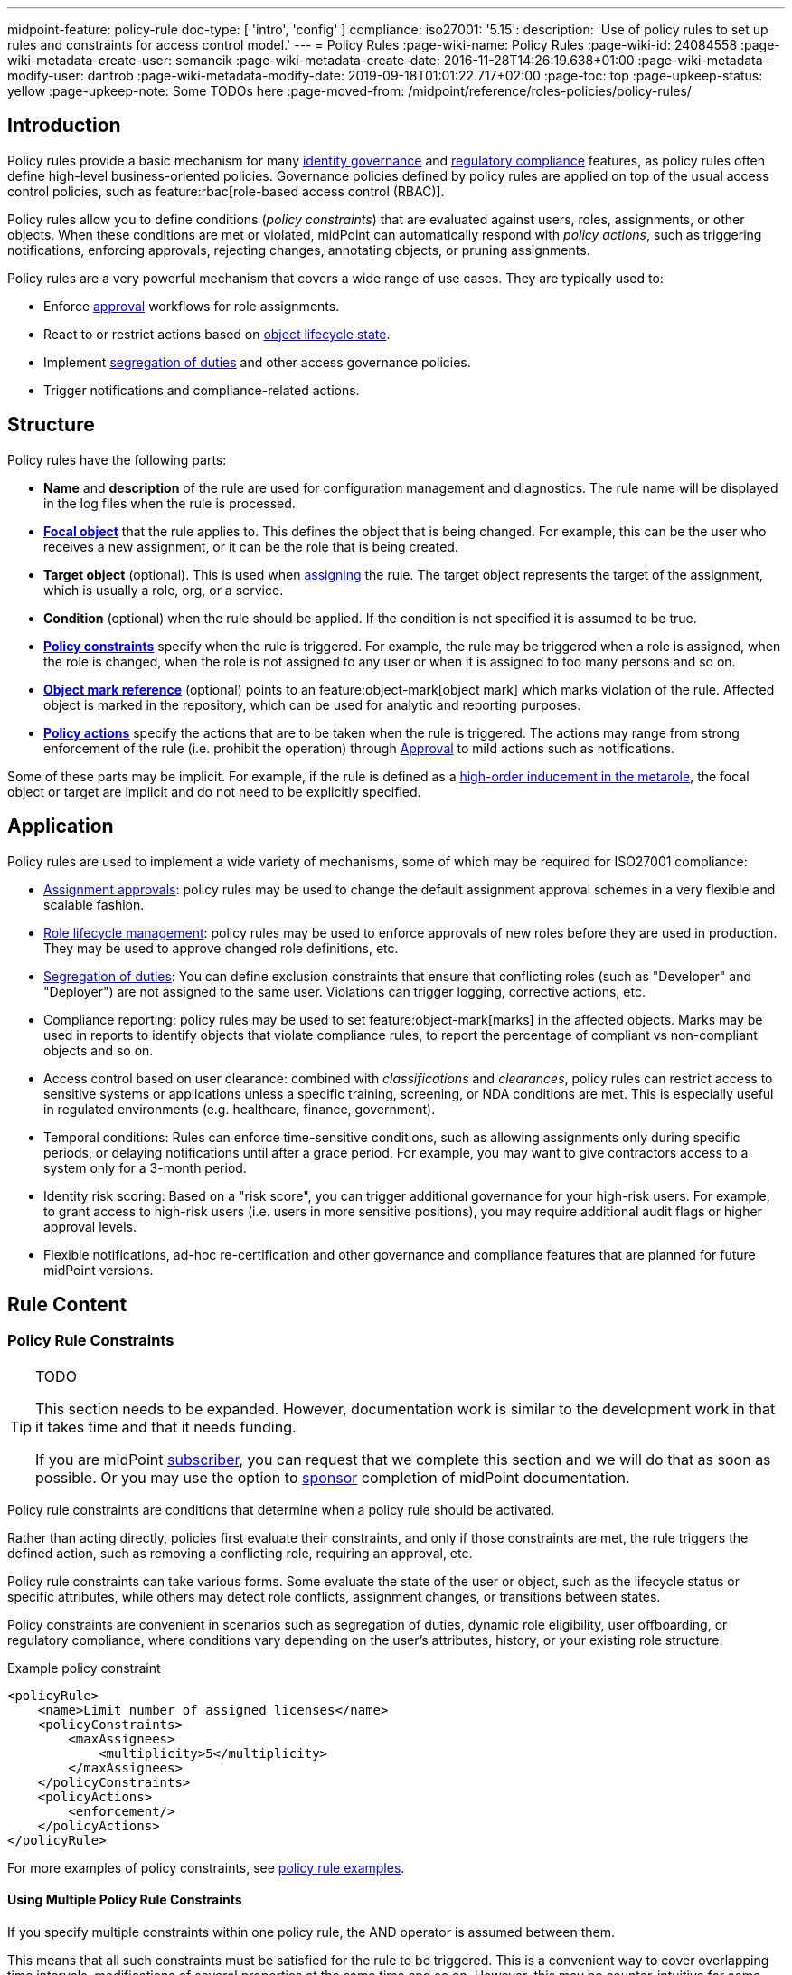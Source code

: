 ---
midpoint-feature: policy-rule
doc-type: [ 'intro', 'config' ]
compliance:
    iso27001:
        '5.15':
            description: 'Use of policy rules to set up rules and constraints for access control model.'
---
= Policy Rules
:page-wiki-name: Policy Rules
:page-wiki-id: 24084558
:page-wiki-metadata-create-user: semancik
:page-wiki-metadata-create-date: 2016-11-28T14:26:19.638+01:00
:page-wiki-metadata-modify-user: dantrob
:page-wiki-metadata-modify-date: 2019-09-18T01:01:22.717+02:00
:page-toc: top
:page-upkeep-status: yellow
:page-upkeep-note: Some TODOs here
:page-moved-from: /midpoint/reference/roles-policies/policy-rules/


== Introduction

Policy rules provide a basic mechanism for many xref:/iam/iga/[identity governance] and xref:/midpoint/compliance/[regulatory compliance] features, as policy rules often define high-level business-oriented policies.
Governance policies defined by policy rules are applied on top of the usual access control policies, such as feature:rbac[role-based access control (RBAC)].

Policy rules allow you to define conditions (_policy constraints_) that are evaluated against users, roles, assignments, or other objects. 
When these conditions are met or violated, midPoint can automatically respond with _policy actions_, such as triggering notifications, enforcing approvals, rejecting changes, annotating objects, or pruning assignments.

Policy rules are a very powerful mechanism that covers a wide range of use cases.
They are typically used to:

* Enforce xref:/midpoint/reference/cases/approval/[approval] workflows for role assignments.
* React to or restrict actions based on xref:/midpoint/reference/roles-policies/roles/role-lifecycle/[object lifecycle state]. 
* Implement xref:/midpoint/reference/roles-policies/policies/segregation-of-duties/[segregation of duties] and other access governance policies.
* Trigger notifications and compliance-related actions.


== Structure

Policy rules have the following parts:

* *Name* and *description* of the rule are used for configuration management and diagnostics.
The rule name will be displayed in the log files when the rule is processed.

* *xref:/midpoint/reference/schema/focus-and-projections/[Focal object]* that the rule applies to.
This defines the object that is being changed.
For example, this can be the user who receives a new assignment, or it can be the role that is being created.

* *Target object* (optional).
This is used when xref:/midpoint/reference/roles-policies/roles/assignment/[assigning] the rule.
The target object represents the target of the assignment, which is usually a role, org, or a service.

* *Condition* (optional) when the rule should be applied.
If the condition is not specified it is assumed to be true.

* *<<policy_constraints,Policy constraints>>* specify when the rule is triggered.
For example, the rule may be triggered when a role is assigned, when the role is changed, when the role is not assigned to any user or when it is assigned to too many persons and so on.

* *<<object_marks,Object mark reference>>* (optional) points to an feature:object-mark[object mark] which marks violation of the rule.
Affected object is marked in the repository, which can be used for analytic and reporting purposes.

* *<<policy_actions,Policy actions>>* specify the actions that are to be taken when the rule is triggered.
The actions may range from strong enforcement of the rule (i.e. prohibit the operation) through xref:/midpoint/reference/cases/approval/[Approval] to mild actions such as notifications.

Some of these parts may be implicit.
For example, if the rule is defined as a xref:/midpoint/reference/roles-policies/policies/metaroles/gensync/[high-order inducement in the metarole], the focal object or target are implicit and do not need to be explicitly specified.

== Application

Policy rules are used to implement a wide variety of mechanisms, some of which may be required for ISO27001 compliance:

* xref:/midpoint/reference/cases/approval/[Assignment approvals]: policy rules may be used to change the default assignment approval schemes in a very flexible and scalable fashion.

* xref:/midpoint/reference/roles-policies/roles/role-lifecycle/[Role lifecycle management]: policy rules may be used to enforce approvals of new roles before they are used in production.
They may be used to approve changed role definitions, etc.

* xref:/midpoint/reference/roles-policies/policies/segregation-of-duties/[Segregation of duties]: You can define exclusion constraints that ensure that conflicting roles (such as "Developer" and "Deployer") are not assigned to the same user.
Violations can trigger logging, corrective actions, etc.

* Compliance reporting: policy rules may be used to set feature:object-mark[marks] in the affected objects.
Marks may be used in reports to identify objects that violate compliance rules, to report the percentage of compliant vs non-compliant objects and so on.

* Access control based on user clearance: combined with _classifications_ and _clearances_, policy rules can restrict access to sensitive systems or applications unless a specific training, screening, or NDA conditions are met.
This is especially useful in regulated environments (e.g. healthcare, finance, government).

* Temporal conditions: Rules can enforce time-sensitive conditions, such as allowing assignments only during specific periods, or delaying notifications until after a grace period.
For example, you may want to give contractors access to a system only for a 3-month period.

* Identity risk scoring: Based on a "risk score", you can trigger additional governance for your high-risk users.
For example, to grant access to high-risk users (i.e. users in more sensitive positions), you may require additional audit flags or higher approval levels.

* Flexible notifications, ad-hoc re-certification and other governance and compliance features that are planned for future midPoint versions.

== Rule Content

[[policy_constraints]]
=== Policy Rule Constraints

[TIP]
.TODO
====
This section needs to be expanded.
However, documentation work is similar to the development work in that it takes time and that it needs funding.

If you are midPoint link:https://evolveum.com/services/[subscriber], you can request that we complete this section and we will do that as soon as possible.
Or you may use the option to xref:/support/subscription-sponsoring/[sponsor] completion of midPoint documentation.
====

Policy rule constraints are conditions that determine when a policy rule should be activated.

Rather than acting directly, policies first evaluate their constraints, and only if those constraints are met, the rule triggers the defined action, such as removing a conflicting role, requiring an approval, etc.

Policy rule constraints can take various forms.
Some evaluate the state of the user or object, such as the lifecycle status or specific attributes, while others may detect role conflicts, assignment changes, or transitions between states.

Policy constraints are convenient in scenarios such as segregation of duties, dynamic role eligibility, user offboarding, or regulatory compliance, where conditions vary depending on the user's attributes, history, or your existing role structure.

.Example policy constraint
[source,xml]
----
<policyRule>
    <name>Limit number of assigned licenses</name>
    <policyConstraints>
        <maxAssignees>
            <multiplicity>5</multiplicity>
        </maxAssignees>
    </policyConstraints>
    <policyActions>
        <enforcement/>
    </policyActions>
</policyRule>
----

For more examples of policy constraints, see xref:/midpoint/reference/roles-policies/policies/policy-rule-examples/[policy rule examples].


==== Using Multiple Policy Rule Constraints

If you specify multiple constraints within one policy rule, the AND operator is assumed between them.

This means that all such constraints must be satisfied for the rule to be triggered.
This is a convenient way to cover overlapping time intervals, modifications of several properties at the same time and so on.
However, this may be counter-intuitive for some cases, such as exclusion constraints (see an xref:/midpoint/reference/roles-policies/policies/policy-rule-examples.adoc#prevent-role-assignment[exclusion example]), even though this approach makes complete sense even in those situations.

The logical AND operator between exclusions may be used to implement a "triangular" exclusion and other advanced exclusions schemes.

If you want to use the OR operator instead, you need to put your individual constraints into separate policy rules.
As policy rules are triggered individually, your constraints will then be processed as if there was an OR operator between them.


[[object_marks]]
=== Object Marks

feature:object-mark[Object marks] indicate the result of a policy rule execution.
Object marks are set on the focal object affected by the triggered rule.

Marks can be used to locate objects for which the rule was triggered, which are usually the objects that violate a policy.

See xref:/midpoint/reference/roles-policies/policies/gradual-policy-enforcement/[] for an example usage of marks with policy rules.

.Policy situation
NOTE: MidPoint 4.8 and earlier used `policySituation` instead of object marks.
The use of `policySituation` is deprecated and strongly discouraged.

[[policy_actions]]
=== Policy Actions

The action part defines what to do when the rule is triggered.
There are several options:

* `enforce`: Enforcement means that no violations of the rule are allowed.
Any attempt to violate the rule will end in an error.
This is an action that strictly enforces the policy.

* `prune`: Pruning means that any conflicting assignments are removed (pruned).
The removal of the conflicting assignments is automatic and silent. It will not be subject to approvals or other policy constraints.
This mechanism can be used for example to implement a set of roles where only one of the roles can be assigned at a time.
When a new role is assigned the existing roles that are in conflict with the new role will be unassigned.

* `approval`: Approval means that the request will be subject to an additional approval.
The approver may decide whether to allow violations of the rule.
If the operation is approved, then it proceeds.

* `record`: Violation of the rule will be recorded using a feature:object-mark[mark].
The creation of the mark is the only effect of the rule violation.
The operation will proceed and the rule will not affect it.
Reporting violations is convenient for gradually enforcing policies.

* `certification`: The object will be scheduled for a certification campaign after the operation is done.
This action works with certification campaigns.
Therefore, it is ideal for actions that are frequent and can occur on large number of objects.
Even though campaigns cannot be started immediately, they are an efficient method how to handle mass decisions.

* `notification`: Notifications are sent at the end of operations.

* `scriptExecution`: Executes a script (action).
The operation will proceed, script(s) are executed at the end of operations.

* `suspendTask`: Stops an action.
This action stops the operation after n executions and results in an error.

// How do you define the "n" number of executions?

== Rule Definition

The policy rules can be defined at several places in the system.
Each definition method applies to different focal/target objects and has different manageability and scalability properties.
However, all the rules are evaluated in the same way regardless of the specific method of their definition.

Policy rules can be defined:

* <<global_pr,Globally>>
* <<direct_pr,Directly>>
* <<metarole_pr,In policies and metaroles>>

[[global_pr]]
=== Global Policy Rules

Policy rules can be defined in the xref:/midpoint/reference/concepts/system-configuration-object/[system configuration object].
In this case, the rule is evaluated for every operation, and it applies to all objects that are matched by the rule focus and target selectors.
This method of rule specification has a global scope, and therefore the administrator can have high confidence that the rule is applied to all objects to which it should be applied.
However, it may have scalability impact if not used properly.
Evaluation of the focus and target selectors is usually very fast, therefore a reasonable number of global rules with simple selectors should have only negligible impact on system performance.
However, large number of rules with complex selectors and conditions may significantly impact the performance.

The global policy rule is defined in a system configuration as follows:

[source,xml]
----
<systemConfiguration>
    ...
    <globalPolicyRule>
        <name>immutable-role</name>
        <policyConstraints>
            <modification>
                <operation>modify</operation>
            </modification>
        </policyConstraints>
        <policyActions>
            <enforcement/>
        </policyActions>
        <focusSelector>
            <type>RoleType</type>
            <filter>
                <q:text>riskLevel = "high"</q:text>
            </filter>
        </focusSelector>
    </globalPolicyRule>
    ...
</systemConfiguration>
----

This rule applies to all roles that have their risk level set to `high`.
The rule _enforces_ the _modification_ constraint, which prohibits any role modification.
An attempt to modify such a role will result in an error (policy violation).

[[direct_pr]]
=== Direct Rule Definition

Policy rules may also be defined directly in the objects to which they apply.
In this case, the rules are defined in assignments:

[source,xml]
----
<role>
    <name>Immutable role</name>
    <assignment>
        <policyRule>
            <name>immutable-role</name>
            <policyConstraints>
                <modification>
                    <operation>modify</operation>
                </modification>
            </policyConstraints>
            <policyActions>
                <enforcement/>
            </policyActions>
        </policyRule>
    </assignment>
</role>
----

This is the same rule as in the previous case.
The rule prohibits role modifications.
The focal object is implicit in this case - it is the object that contains the rule.
There is no need for an explicit focus selector.

However, this method is not very practical as it may be difficult to manage large numbers of roles when rules are specified separately in every role.
Therefore, this approach is not recommended for production use.
The <<metarole_pr,metarole-base approach>> is recommended instead.

[[metarole_pr]]
=== Rule Definitions in Policies and Metaroles

Policy rules can be defined in assignments, which means they can be taken to the meta-level using the usual midPoint mechanism of policies (and xref:/midpoint/reference/roles-policies/policies/metaroles/policy/[metaroles] in general).
If all sensitive roles have the same policy/metarole assigned, then the rule can be easily defined in the policy/metarole as a xref:/midpoint/reference/roles-policies/policies/metaroles/gensync/[high-order inducement].
Like this:

[source,xml]
----
<policy>
    <name>Untouchable metarole</name>
    <inducement>
        <policyRule>
            <name>untouchable</name>
            <policyConstraints>
                <modification/>
            </policyConstraints>
            <policyActions>
                <enforcement/>
            </policyActions>
        </policyRule>
    </inducement>
</policy>
----

In this case, the policy rule is placed in an inducement, *not* in an assignment.
Therefore, the rule does not apply to the policy object where it is defined, instead it applies to the roles that have the policy assigned.
This is a simple and scalable way to define policies that apply to selected roles, organizational hierarchies, services and so on.
This approach is often combined with feature:information-classification[classifications], clearances and other feature:policy-concept[policy objects].
feature:archetype[Archetypes] can also be used as metaroles to apply policy rules.

See xref:/midpoint/reference/roles-policies/policies/metaroles/policy/[] page for more details about the metarole mechanism.

== Policy Rule Exceptions

MidPoint has a mechanism to support _exceptions_ from policy rules.
These can help you cover situations when you are using xref:/midpoint/reference/roles-policies/policies/segregation-of-duties/[Segregation of Duties] policies (SoD) but want to allow users to have specific conflicting roles for some reason.

If you only allowed assigning conflicting roles by overriding the policy, the conflicting assignment would appear in every compliance report.
Also, the approver would be asked for re-approval after every minor change in the assignment.

In order to remember the decision to suppress a policy rule, midPoint supports _exceptions_ from policy rules.

Policy exceptions are stored in the assignments that triggered the respective policy rule.
As long as an exception is stored there, the referenced policy rule is deactivated for that specific user and that specific assignment.
The rule will not be subject to re-approvals, it will not be raised as an issue in compliance reports and so on.
The exceptions information can then also be used to report approved rule exceptions, to re-certify and so on.

== See Also

* xref:/midpoint/reference/roles-policies/roles/role-lifecycle/[Role Lifecycle]

* xref:/midpoint/reference/cases/approval/[Approval]

* xref:/midpoint/reference/roles-policies/policies/segregation-of-duties/[Segregation of Duties]

* xref:/midpoint/reference/roles-policies/roles/rbac/radio-button-roles/[Radio Button Roles]

* xref:/midpoint/reference/roles-policies/policies/gradual-policy-enforcement/[]

* xref:/midpoint/reference/roles-policies/policies/metaroles/policy/[]
